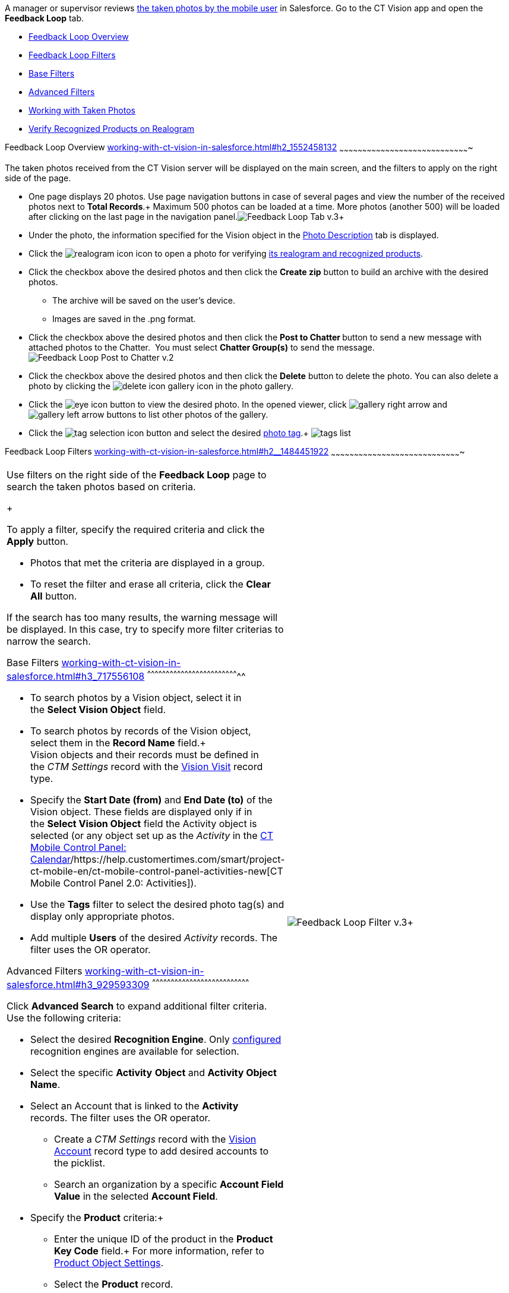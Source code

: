 A manager or supervisor reviews
link:working-with-ct-vision-in-the-ct-mobile-app.html[the taken photos
by the mobile user] in Salesforce. Go to the CT Vision app and open the
*Feedback Loop* tab.

* link:working-with-ct-vision-in-salesforce.html#h2_1552458132[Feedback
Loop Overview]
* link:working-with-ct-vision-in-salesforce.html#h2__1484451922[Feedback
Loop Filters]
* link:working-with-ct-vision-in-salesforce.html#h3_717556108[Base
Filters]
* link:working-with-ct-vision-in-salesforce.html#h3_929593309[Advanced
Filters]
* link:working-with-ct-vision-in-salesforce.html#h2_1822655793[Working
with Taken Photos]
* link:working-with-ct-vision-in-salesforce.html#h3_1235535035[Verify
Recognized Products on Realogram]

[[h2_1552458132]]
Feedback Loop Overview
link:working-with-ct-vision-in-salesforce.html#h2_1552458132[]
~~~~~~~~~~~~~~~~~~~~~~~~~~~~~~~~~~~~~~~~~~~~~~~~~~~~~~~~~~~~~~~~~~~~~~~~~~~~~~~~~~~~~

The taken photos received from the CT Vision server will be displayed on
the main screen, and the filters to apply on the right side of the page.

* One page displays 20 photos. Use page navigation buttons in case of
several pages and view the number of the received photos next to *Total
Records*.+
Maximum 500 photos can be loaded at a time. More photos (another 500)
will be loaded after clicking on the last page in the navigation
panel.image:Feedback-Loop-Tab-v.3.png[]+
* Under the photo, the information specified for the Vision object in
the link:specifying-product-objects-and-fields.html#h3_1366151624[Photo
Description] tab is displayed.
* Click
the image:realogram-icon.png[]
icon to open a photo for
verifying link:working-with-ct-vision-in-salesforce.html#h3_1235535035[its
realogram and recognized products]. 
* Click the checkbox above the desired photos and then click the *Create
zip* button to build an archive with the desired photos.
** The archive will be saved on the user's device.
** Images are saved in the .png format.
* Click the checkbox above the desired photos and then click the **Post
to Chatter **button to send a new message with attached photos to the
Chatter.  You must select *Chatter Group(s)* to send the message. 
image:Feedback-Loop-Post-to-Chatter-v.2.png[]
* Click the checkbox above the desired photos and then click
the *Delete* button to delete the photo. You can also delete a photo by
clicking
the image:delete-icon-gallery.png[] icon
in the photo gallery.
* Click
the image:eye-icon.png[]
button to view the desired photo. In the opened viewer,
click image:gallery-right-arrow.png[] and image:gallery-left-arrow.png[] buttons
to list other photos of the gallery.
* Click
the image:tag-selection-icon.png[]
button and select the desired link:adding-photo-tags.html[photo tag].+
image:tags-list.png[]

[[h2__1484451922]]
Feedback Loop Filters
link:working-with-ct-vision-in-salesforce.html#h2__1484451922[]
~~~~~~~~~~~~~~~~~~~~~~~~~~~~~~~~~~~~~~~~~~~~~~~~~~~~~~~~~~~~~~~~~~~~~~~~~~~~~~~~~~~~~

[width="100%",cols="50%,50%",]
|=======================================================================
a|
Use filters on the right side of the *Feedback Loop* page to search the
taken photos based on criteria.

+

To apply a filter, specify the required criteria and click the *Apply*
button.

* Photos that met the criteria are displayed in a group. 
* To reset the filter and erase all criteria, click the *Clear
All* button.

If the search has too many results, the warning message will be
displayed. In this case, try to specify more filter criterias to narrow
the search.

[[h3_717556108]]
Base Filters
link:working-with-ct-vision-in-salesforce.html#h3_717556108[]
^^^^^^^^^^^^^^^^^^^^^^^^^^^^^^^^^^^^^^^^^^^^^^^^^^^^^^^^^^^^^^^^^^^^^^^^^^

* To search photos by a Vision object, select it in the **Select Vision
Object** field.
* To search photos by records of the Vision object, select them in
the *Record Name* field.+
Vision objects and their records must be defined in the _CTM
Settings_ record with the link:vision-visit-field-reference.html[Vision
Visit] record type. 
* Specify the *Start Date (from)* and *End Date (to)* of the Vision
object. These fields are displayed only if in the **Select Vision
Object** field the Activity object is selected (or any object set up as
the _Activity_ in the
https://help.customertimes.com/smart/project-ct-mobile-en/ct-mobile-control-panel-calendar[CT
Mobile Control Panel:
Calendar]/https://help.customertimes.com/smart/project-ct-mobile-en/ct-mobile-control-panel-activities-new[CT
Mobile Control Panel 2.0: Activities]). 
* Use the *Tags* filter to select the desired photo tag(s) and display
only appropriate photos.
* Add multiple *Users* of the desired _Activity_ records. The filter
uses the OR operator.

[[h3_929593309]]
Advanced Filters
link:working-with-ct-vision-in-salesforce.html#h3_929593309[]
^^^^^^^^^^^^^^^^^^^^^^^^^^^^^^^^^^^^^^^^^^^^^^^^^^^^^^^^^^^^^^^^^^^^^^^^^^^^^^

Click *Advanced Search* to expand additional filter criteria. Use the
following criteria:

* Select the desired *Recognition Engine*. Only
link:setting-up-integration-with-the-image-recognition-providers.html[configured]
recognition engines are available for selection.
* Select the specific *Activity* *Object* and *Activity Object Name*.
* Select an Account that is linked to the *Activity* records. The filter
uses the OR operator.
** Create a _CTM Settings_ record with
the link:vision-account-object-field-reference.html[Vision
Account] record type to add desired accounts to the picklist.
** Search an organization by a specific *Account Field Value* in the
selected *Account Field*. 
* Specify the *Product* criteria:+
** Enter the unique ID of the product in the *Product Key Code* field.+
For more information, refer to
link:specifying-product-objects-and-fields.html#h2__1362989108[Product
Object Settings].
** Select the *Product* record.
** Select the *Product Record Type*.
** Search a product by a specific *Product Field Value* in the selected
*Product Field*.

+

Click *Apply* to save filters.


|image:Feedback-Loop-Filter-v.3.png[]+
|=======================================================================

[[h2_1822655793]]

[[h2_1822655793]]
Working with Taken Photos
link:working-with-ct-vision-in-salesforce.html#h2_1822655793[]
~~~~~~~~~~~~~~~~~~~~~~~~~~~~~~~~~~~~~~~~~~~~~~~~~~~~~~~~~~~~~~~~~~~~~~~~~~~~~~~~~~~~~~~~

To make changes to recognized products, refer
to link:corrections-in-shelf-product-list.html[Corrections in Shelf
Product List].

Photos that met the filter criteria are displayed with the
description. To customize the description, refer
to link:vision-product-list-field-reference.html[]https://help.customertimes.com/articles/project-ct-vision-en/specifying-product-objects-and-fields-1/a/h3_1366151624[Feedback
Loop tab] in the **CT Vision Setup**.

+

The following buttons are available under a photo.

+

*Buttons*

*Description*

image:Salesforce-Realogram-button-v.2.png[]

Open a photo for
verifying link:working-with-ct-vision-in-salesforce.html#h3_1235535035[its
realogram and recognized products].

image:Salesforce-Shelf-Product-List-Button-v.2.png[]+

Open link:working-with-ct-vision-in-salesforce.html#h3_1017582017[the
Shelf Product List] of the recognized products and their number on the
shelves.

* If products details have been edited, the red warning is displayed.
* If products details have been verified, the green warning is
displayed.

image:Salesforce-Shelf-Product-List-Button-2-v.2.png[]

image:Salesforce-Shelf-Product-List-Button-3-v.2.png[]

image:checkbox-unselected.png[]

Select a photo to delete it, to include it in a ZIP archive or send it
to the Chatter users.

image:checkbox-selected.png[]+

image:tag-selection-icon.png[]

Add a link:adding-photo-tags.html#h3__759435562[photo tag] by clicking
in the upper right corner of the taken photo.+
You can add only photo tags that are created for the same object and/or
its record type. For example, if the photo was created for the Account
object, you can add only photo tags that are also created for the
Account object. Or, if the photo was created for the _Customer_ record
type of the Account object, you can add only photo tags that are also
created for the _Customer_ record type.

image:Photos-on-the-Feedback-Loop-page-v.3.png[]

+

+

[[h3_1235535035]]
Verify Recognized Products on Realogram
link:working-with-ct-vision-in-salesforce.html#h3_1235535035[]
^^^^^^^^^^^^^^^^^^^^^^^^^^^^^^^^^^^^^^^^^^^^^^^^^^^^^^^^^^^^^^^^^^^^^^^^^^^^^^^^^^^^^^^^^^^^^^^^^^^^^^

Available only for
link:setting-up-integration-with-the-image-recognition-providers.html[providers
with recognition]. If the _vision_light_ provider is selected, the
realogram is not available.

Click the 
image:Salesforce-Realogram-button-v.2.png[] button
to open a *Preview* window.

+

Use the navigation arrows to scroll photos of the current *Activity*
record.

* View the recognized products and price tags on the *Realogram* tab. 
* The originally taken photo without any recognition information is
located on the *Fact* tab.
* Zoom a photo if needed.

image:The-Preview-window-with-the-Realogram.png[]

+

The following tools are available:

+

[width="100%",cols="34%,33%,33%",]
|=======================================================================
|*Tool* |*Example*+ |*Description*

|Filters a|
image:FBL-Realogram-Filters.png[]

 a|
Click
the image:Realogram-Open-Filters-.png[]
button and select details to display.

* Recognized *Products*
* *Competitor Products*
* *Prices*
* *Shelves*

+

Select the *Show Probability* button to display the percentage of
probability that the product was recognized correctly.

* Use the slider to select the required percentage of probability.
* Only the product with the same or higher probability will be framed on
a realogram.

|Information+ a|
image:FBL-Realogram-Information.png[]

 |Click
the image:information_vision.png[]
button to review the total number of recognized products and prices.+

|Delete a photo+ a|
—

 |Click
the image:Delete-Realogram-Photo.png[]
button to remove a photo from the CT Vision server. +

|Share+
|image:FBL-Realogram-Product-Share-v.2.png[]
a|
Verify the shelf share.+

* Specify the color that highlights a shelf on a realogram in Salesforce
and the CT Mobile app.+
image:Shelf-Color.png[]+
* Expand the shelf to review products. Only the selected shelf will be
highlighted on the realogram.

|Product List a|
image:FBL-Realogram-Product-List.png[]

 |Review the list of recognized products and their number on shelves.+
|=======================================================================
